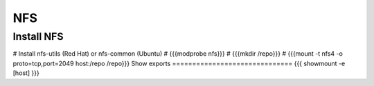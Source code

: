 NFS
---


Install NFS
==============================
# Install nfs-utils (Red Hat) or nfs-common (Ubuntu)
# {{{modprobe nfs}}}
# {{{mkdir /repo}}}
# {{{mount -t nfs4 -o proto=tcp,port=2049 host:/repo /repo}}}
Show exports
==============================
{{{
showmount -e [host]
}}}


